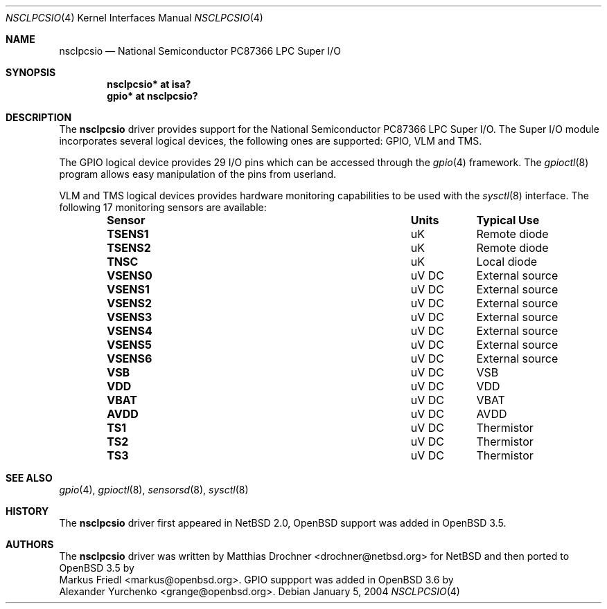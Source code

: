 .\"	$OpenBSD: nsclpcsio.4,v 1.4 2004/06/03 18:42:19 grange Exp $
.\"
.\" Copyright (c) 2004 Markus Friedl <markus@openbsd.org>
.\"
.\" Permission to use, copy, modify, and distribute this software for any
.\" purpose with or without fee is hereby granted, provided that the above
.\" copyright notice and this permission notice appear in all copies.
.\"
.\" THE SOFTWARE IS PROVIDED "AS IS" AND THE AUTHOR DISCLAIMS ALL WARRANTIES
.\" WITH REGARD TO THIS SOFTWARE INCLUDING ALL IMPLIED WARRANTIES OF
.\" MERCHANTABILITY AND FITNESS. IN NO EVENT SHALL THE AUTHOR BE LIABLE FOR
.\" ANY SPECIAL, DIRECT, INDIRECT, OR CONSEQUENTIAL DAMAGES OR ANY DAMAGES
.\" WHATSOEVER RESULTING FROM LOSS OF USE, DATA OR PROFITS, WHETHER IN AN
.\" ACTION OF CONTRACT, NEGLIGENCE OR OTHER TORTIOUS ACTION, ARISING OUT OF
.\" OR IN CONNECTION WITH THE USE OR PERFORMANCE OF THIS SOFTWARE.
.\"
.Dd January 5, 2004
.Dt NSCLPCSIO 4
.Os
.Sh NAME
.Nm nsclpcsio
.Nd National Semiconductor PC87366 LPC Super I/O
.Sh SYNOPSIS
.Cd "nsclpcsio* at isa?"
.Cd "gpio* at nsclpcsio?"
.Sh DESCRIPTION
The
.Nm
driver provides support for the National Semiconductor PC87366 LPC Super I/O.
The Super I/O module incorporates several logical devices, the following
ones are supported: GPIO, VLM and TMS.
.Pp
The GPIO logical device provides 29 I/O pins which can be accessed
through the
.Xr gpio 4
framework.
The
.Xr gpioctl 8
program allows easy manipulation of the pins from userland.
.Pp
VLM and TMS logical devices provides hardware monitoring capabilities
to be used with the
.Xr sysctl 8
interface.
The following 17 monitoring sensors are available:
.Bl -column "Sensor" "Units" "Typical" -offset indent
.It Sy "Sensor" Ta Sy "Units" Ta Sy "Typical Use"
.It Li "TSENS1" Ta "uK" Ta "Remote diode"
.It Li "TSENS2" Ta "uK" Ta "Remote diode"
.It Li "TNSC" Ta "uK" Ta "Local diode"
.It Li "VSENS0" Ta "uV DC" Ta "External source"
.It Li "VSENS1" Ta "uV DC" Ta "External source"
.It Li "VSENS2" Ta "uV DC" Ta "External source"
.It Li "VSENS3" Ta "uV DC" Ta "External source"
.It Li "VSENS4" Ta "uV DC" Ta "External source"
.It Li "VSENS5" Ta "uV DC" Ta "External source"
.It Li "VSENS6" Ta "uV DC" Ta "External source"
.It Li "VSB" Ta "uV DC" Ta "VSB"
.It Li "VDD" Ta "uV DC" Ta "VDD"
.It Li "VBAT" Ta "uV DC" Ta "VBAT"
.It Li "AVDD" Ta "uV DC" Ta "AVDD"
.It Li "TS1" Ta "uV DC" Ta "Thermistor"
.It Li "TS2" Ta "uV DC" Ta "Thermistor"
.It Li "TS3" Ta "uV DC" Ta "Thermistor"
.El
.Sh SEE ALSO
.Xr gpio 4 ,
.Xr gpioctl 8 ,
.Xr sensorsd 8 ,
.Xr sysctl 8
.Sh HISTORY
The
.Nm
driver first appeared in
.Nx 2.0 ,
.Ox
support was added in
.Ox 3.5 .
.Sh AUTHORS
The
.Nm
driver was written by
.An Matthias Drochner Aq drochner@netbsd.org
for
.Nx
and then ported to
.Ox 3.5
by
.An Markus Friedl Aq markus@openbsd.org .
.Tn GPIO
suppport was added in
.Ox 3.6
by
.An Alexander Yurchenko Aq grange@openbsd.org .

